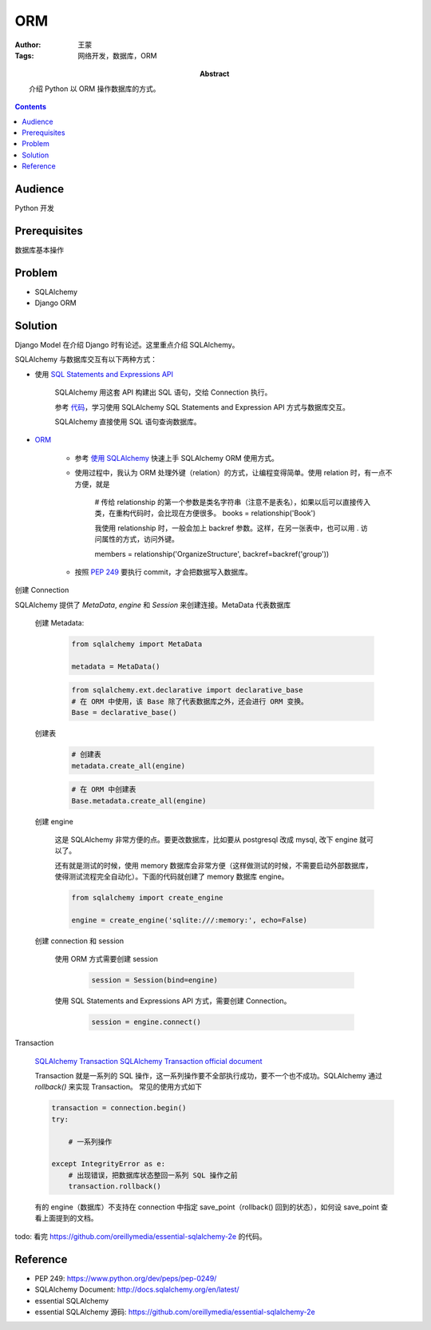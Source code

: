 ===========
ORM
===========

:Author: 王蒙
:Tags: 网络开发，数据库，ORM

:abstract:

    介绍 Python 以 ORM 操作数据库的方式。

.. contents::

Audience
========

Python 开发

Prerequisites
=============

数据库基本操作

Problem
=======

- SQLAlchemy
- Django ORM

Solution
========


Django Model 在介绍 Django 时有论述。这里重点介绍 SQLAlchemy。


SQLAlchemy 与数据库交互有以下两种方式：

- 使用 `SQL Statements and Expressions API`_

    SQLAlchemy 用这套 API 构建出 SQL 语句，交给 Connection 执行。

    参考 `代码`_，学习使用 SQLAlchemy SQL Statements and Expression API 方式与数据库交互。

    SQLAlchemy 直接使用 SQL 语句查询数据库。

- `ORM`_

    - 参考 `使用 SQLAlchemy`_ 快速上手 SQLAlchemy ORM 使用方式。

    - 使用过程中，我认为 ORM 处理外键（relation）的方式，让编程变得简单。使用 relation 时，有一点不方便，就是

        # 传给 relationship 的第一个参数是类名字符串（注意不是表名），如果以后可以直接传入类，在重构代码时，会比现在方便很多。
        books = relationship('Book')

        我使用 relationship 时，一般会加上 backref 参数。这样，在另一张表中，也可以用 . 访问属性的方式，访问外键。

        members = relationship('OrganizeStructure', backref=backref('group'))

    - 按照 `PEP 249`_ 要执行 commit，才会把数据写入数据库。


创建 Connection

SQLAlchemy 提供了 `MetaData`, `engine` 和 `Session` 来创建连接。MetaData 代表数据库

    创建 Metadata:

        .. code-block:: python

            from sqlalchemy import MetaData

            metadata = MetaData()


        .. code-block:: python

            from sqlalchemy.ext.declarative import declarative_base
            # 在 ORM 中使用，该 Base 除了代表数据库之外，还会进行 ORM 变换。
            Base = declarative_base()



    创建表

        .. code-block:: python

            # 创建表
            metadata.create_all(engine)


        .. code-block:: python

            # 在 ORM 中创建表
            Base.metadata.create_all(engine)

    创建 engine

        这是 SQLAlchemy 非常方便的点。要更改数据库，比如要从 postgresql 改成 mysql, 改下 engine 就可以了。

        还有就是测试的时候，使用 memory 数据库会非常方便（这样做测试的时候，不需要启动外部数据库，使得测试流程完全自动化）。下面的代码就创建了 memory 数据库 engine。

        .. code-block:: python

            from sqlalchemy import create_engine

            engine = create_engine('sqlite:///:memory:', echo=False)



    创建 connection 和 session

        使用 ORM 方式需要创建 session

            .. code-block:: python

                session = Session(bind=engine)

        使用 SQL Statements and Expressions API 方式，需要创建 Connection。

            .. code-block:: python

                session = engine.connect()


Transaction

    `SQLAlchemy Transaction`_
    `SQLAlchemy Transaction official document`_

    Transaction 就是一系列的 SQL 操作，这一系列操作要不全部执行成功，要不一个也不成功。SQLAlchemy 通过 `rollback()` 来实现 Transaction。
    常见的使用方式如下

    .. code-block:: python

        transaction = connection.begin()
        try:

            # 一系列操作

        except IntegrityError as e:
            # 出现错误，把数据库状态整回一系列 SQL 操作之前
            transaction.rollback()

    有的 engine（数据库）不支持在 connection 中指定 save_point（rollback() 回到的状态），如何设 save_point 查看上面提到的文档。

todo: 看完 https://github.com/oreillymedia/essential-sqlalchemy-2e 的代码。


Reference
=========

- PEP 249: https://www.python.org/dev/peps/pep-0249/
- SQLAlchemy Document: http://docs.sqlalchemy.org/en/latest/
- essential SQLAlchemy
- essential SQLAlchemy 源码: https://github.com/oreillymedia/essential-sqlalchemy-2e


.. _SQLAlchemy Transaction: http://www.codexiu.cn/python/sqlalchemy%E5%9F%BA%E7%A1%80%E6%95%99%E7%A8%8B/531/
.. _SQLAlchemy Transaction official document: http://docs.sqlalchemy.org/en/latest/orm/session_transaction.html
.. _使用 SQLAlchemy: https://www.liaoxuefeng.com/wiki/001374738125095c955c1e6d8bb493182103fac9270762a000/0014021031294178f993c85204e4d1b81ab032070641ce5000
.. _SQL Statements and Expressions API: http://docs.sqlalchemy.org/en/latest/core/expression_api.html
.. _代码: https://github.com/oreillymedia/essential-sqlalchemy-2e/tree/master/ch04
.. _PEP 249: https://www.python.org/dev/peps/pep-0249/
.. _ORM: http://docs.sqlalchemy.org/en/latest/orm/tutorial.html
